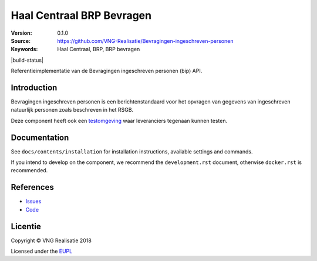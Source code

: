 ============================
Haal Centraal BRP Bevragen
============================

:Version: 0.1.0
:Source: https://github.com/VNG-Realisatie/Bevragingen-ingeschreven-personen
:Keywords: Haal Centraal, BRP, BRP bevragen


|build-status|

Referentieimplementatie van de Bevragingen ingeschreven personen (bip) API.

Introduction
============

Bevragingen ingeschreven personen is een berichtenstandaard voor het opvragen van gegevens van ingeschreven natuurlijk personen zoals beschreven in het RSGB.

Deze component heeft ook een `testomgeving`_ waar leveranciers tegenaan kunnen
testen.

Documentation
=============

See ``docs/contents/installation`` for installation instructions, available settings and
commands.

If you intend to develop on the component, we recommend the ``development.rst``
document, otherwise ``docker.rst`` is recommended.


References
==========

* `Issues <https://github.com/VNG-Realisatie/Bevragingen-ingeschreven-personen/issues>`_
* `Code <https://github.com/VNG-Realisatie/Bevragingen-ingeschreven-personen/>`_

.. _testomgeving: http://brp.tst.vng.cloud/

Licentie
========

Copyright © VNG Realisatie 2018

Licensed under the EUPL_

.. _EUPL: LICENSE.md
